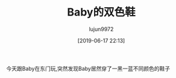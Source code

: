#+BLOG: baby.lujun9972.win
#+POSTID: 71
#+TITLE: Baby的双色鞋
#+AUTHOR: lujun9972
#+TAGS: 家
#+DATE: [2019-06-17 22:13]
#+LANGUAGE:  zh-CN
#+STARTUP:  inlineimages
#+OPTIONS:  H:6 num:nil toc:t \n:nil ::t |:t ^:nil -:nil f:t *:t <:nil

今天跟Baby在东门玩,突然发现Baby居然穿了一黑一蓝不同颜色的鞋子

[[https://raw.githubusercontent.com/lujun9972/baby/master/家/images/Baby的双色鞋1.jpg]]

[[https://raw.githubusercontent.com/lujun9972/baby/master/家/images/Baby的双色鞋2.jpg]]

[[https://raw.githubusercontent.com/lujun9972/baby/master/家/images/Baby的双色鞋3.jpg]]

[[https://raw.githubusercontent.com/lujun9972/baby/master/家/images/Baby的双色鞋4.jpg]]

